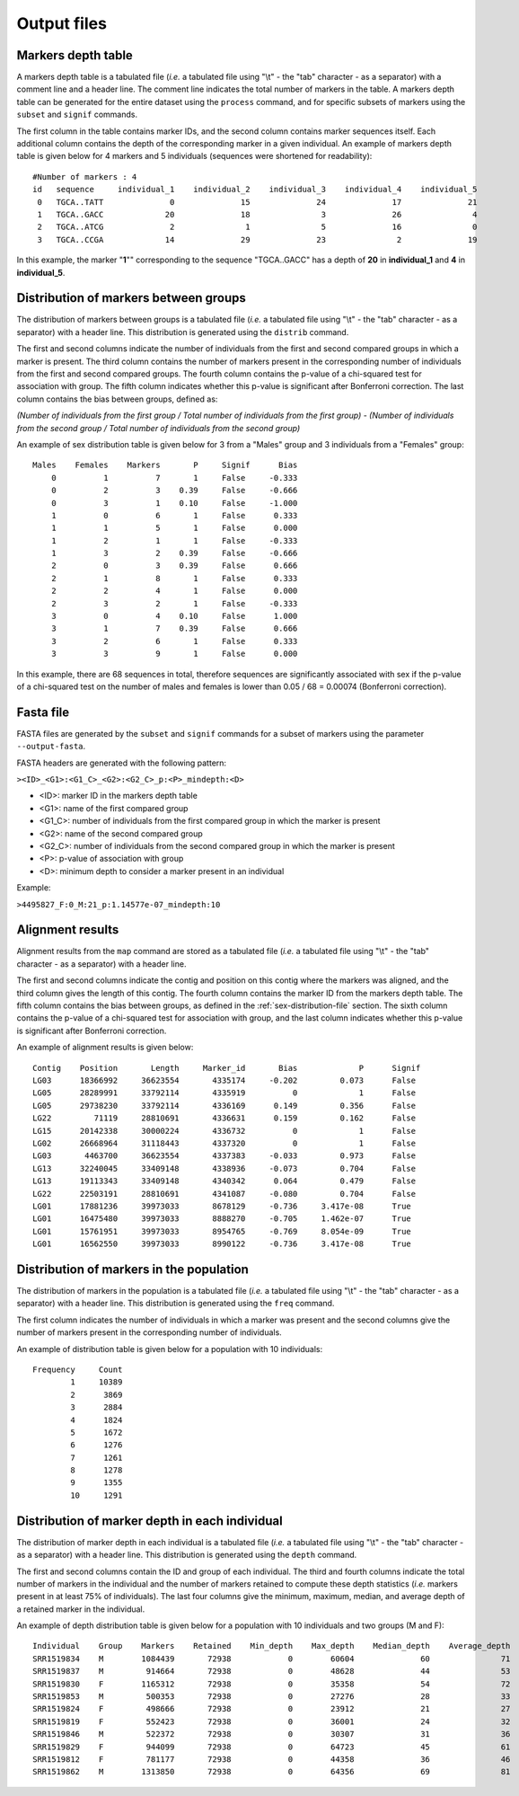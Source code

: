 Output files
============

.. _markers-depths-table-file:

Markers depth table
-------------------

A markers depth table is a tabulated file (*i.e.* a tabulated file using "\\t" - the "tab" character - as a separator) with a comment line and a header line. The comment line indicates the total number of markers in the table. A markers depth table can be generated for the entire dataset using the ``process`` command, and for specific subsets of markers using the ``subset`` and ``signif`` commands. 

The first column in the table contains marker IDs, and the second column contains marker sequences itself. Each additional column contains the depth of the corresponding marker in a given individual. An example of markers depth table is given below for 4 markers and 5 individuals (sequences were shortened for readability):

::

	#Number of markers : 4
	id   sequence     individual_1    individual_2    individual_3    individual_4    individual_5
	 0   TGCA..TATT              0              15              24              17              21
	 1   TGCA..GACC             20              18               3              26               4
	 2   TGCA..ATCG              2               1               5              16               0
	 3   TGCA..CCGA             14              29              23               2              19

In this example, the marker "**1**"" corresponding to the sequence "TGCA..GACC" has a depth of **20** in **individual_1** and **4** in **individual_5**.

.. _sex-distribution-file:

Distribution of markers between groups
--------------------------------------

The distribution of markers between groups is a tabulated file (*i.e.* a tabulated file using "\\t" - the "tab" character - as a separator) with a header line. This distribution is generated using the ``distrib`` command.

The first and second columns indicate the number of individuals from the first and second compared groups in which a marker is present. The third column contains the number of markers present in the corresponding number of individuals from the first and second compared groups. The fourth column contains the p-value of a chi-squared test for association with group. The fifth column indicates whether this p-value is significant after Bonferroni correction. The last column contains the bias between groups, defined as:

*(Number of individuals from the first group / Total number of individuals from the first group) - (Number of individuals from the second group / Total number of individuals from the second group)*

An example of sex distribution table is given below for 3 from a "Males" group and 3 individuals from a "Females" group:

::

	Males    Females    Markers       P     Signif      Bias
	    0          1          7       1     False     -0.333
	    0          2          3    0.39     False     -0.666
	    0          3          1    0.10     False     -1.000
	    1          0          6       1     False      0.333
	    1          1          5       1     False      0.000
	    1          2          1       1     False     -0.333
	    1          3          2    0.39     False     -0.666
	    2          0          3    0.39     False      0.666
	    2          1          8       1     False      0.333
	    2          2          4       1     False      0.000
	    2          3          2       1     False     -0.333
	    3          0          4    0.10     False      1.000
	    3          1          7    0.39     False      0.666
	    3          2          6       1     False      0.333
	    3          3          9       1     False      0.000


In this example, there are 68 sequences in total, therefore sequences are significantly associated with sex if the p-value of a chi-squared test on the number of males and females is lower than 0.05 / 68 = 0.00074 (Bonferroni correction).


.. _fasta-file:

Fasta file
----------

FASTA files are generated by the ``subset`` and ``signif`` commands for a subset of markers using the parameter ``--output-fasta``.

FASTA headers are generated with the following pattern:

``><ID>_<G1>:<G1_C>_<G2>:<G2_C>_p:<P>_mindepth:<D>``

- <ID>: marker ID in the markers depth table
- <G1>: name of the first compared group
- <G1_C>: number of individuals from the first compared group in which the marker is present
- <G2>: name of the second compared group
- <G2_C>: number of individuals from the second compared group in which the marker is present
- <P>: p-value of association with group
- <D>: minimum depth to consider a marker present in an individual

Example:

``>4495827_F:0_M:21_p:1.14577e-07_mindepth:10``


.. _mapping-results-file:

Alignment results
-----------------

Alignment results from the ``map`` command are stored as a tabulated file (*i.e.* a tabulated file using "\\t" - the "tab" character - as a separator) with a header line. 

The first and second columns indicate the contig and position on this contig where the markers was aligned, and the third column gives the length of this contig. The fourth column contains the marker ID from the markers depth table. The fifth column contains the bias between groups, as defined in the :ref:`sex-distribution-file` section. The sixth column contains the p-value of a chi-squared test for association with group, and the last column indicates whether this p-value is significant after Bonferroni correction.

An example of alignment results is given below:

::

	Contig    Position       Length     Marker_id       Bias             P      Signif
	LG03      18366992     36623554       4335174     -0.202         0.073      False
	LG05      28289991     33792114       4335919          0             1      False
	LG05      29738230     33792114       4336169      0.149         0.356      False
	LG22         71119     28810691       4336631      0.159         0.162      False
	LG15      20142338     30000224       4336732          0             1      False
	LG02      26668964     31118443       4337320          0             1      False
	LG03       4463700     36623554       4337383     -0.033         0.973      False
	LG13      32240045     33409148       4338936     -0.073         0.704      False
	LG13      19113343     33409148       4340342      0.064         0.479      False
	LG22      22503191     28810691       4341087     -0.080         0.704      False
	LG01      17881236     39973033       8678129     -0.736     3.417e-08      True
	LG01      16475480     39973033       8888270     -0.705     1.462e-07      True
	LG01      15761951     39973033       8954765     -0.769     8.054e-09      True
	LG01      16562550     39973033       8990122     -0.736     3.417e-08      True


.. _freq-results-file:

Distribution of markers in the population
-----------------------------------------

The distribution of markers in the population is a tabulated file (*i.e.* a tabulated file using "\\t" - the "tab" character - as a separator) with a header line. This distribution is generated using the ``freq`` command.

The first column indicates the number of individuals in which a marker was present and the second columns give the number of markers present in the corresponding number of individuals.

An example of distribution table is given below for a population with 10 individuals:

::

	Frequency     Count
	        1     10389
	        2      3869
	        3      2884
	        4      1824
	        5      1672
	        6      1276
	        7      1261
	        8      1278
	        9      1355
	        10     1291


.. _depth-results-file:

Distribution of marker depth in each individual
-----------------------------------------------

The distribution of marker depth in each individual is a tabulated file (*i.e.* a tabulated file using "\\t" - the "tab" character - as a separator) with a header line. This distribution is generated using the ``depth`` command.

The first and second columns contain the ID and group of each individual. The third and fourth columns indicate the total number of markers in the individual and the number of markers retained to compute these depth statistics (*i.e.* markers present in at least 75% of individuals). The last four columns give the minimum, maximum, median, and average depth of a retained marker in the individual.

An example of depth distribution table is given below for a population with 10 individuals and two groups (M and F):

::

	Individual    Group    Markers    Retained    Min_depth    Max_depth    Median_depth    Average_depth
	SRR1519834    M        1084439       72938            0        60604              60               71
	SRR1519837    M         914664       72938            0        48628              44               53
	SRR1519830    F        1165312       72938            0        35358              54               72
	SRR1519853    M         500353       72938            0        27276              28               33
	SRR1519824    F         498666       72938            0        23912              21               27
	SRR1519819    F         552423       72938            0        36001              24               32
	SRR1519846    M         522372       72938            0        30307              31               36
	SRR1519829    F         944099       72938            0        64723              45               61
	SRR1519812    F         781177       72938            0        44358              36               46
	SRR1519862    M        1313850       72938            0        64356              69               81
